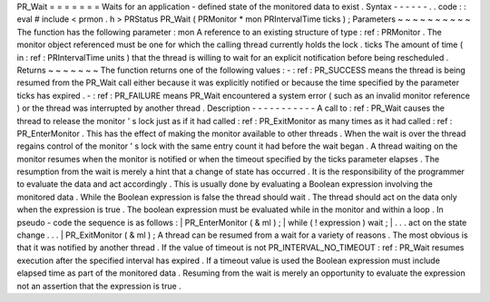PR_Wait
=
=
=
=
=
=
=
Waits
for
an
application
-
defined
state
of
the
monitored
data
to
exist
.
Syntax
-
-
-
-
-
-
.
.
code
:
:
eval
#
include
<
prmon
.
h
>
PRStatus
PR_Wait
(
PRMonitor
*
mon
PRIntervalTime
ticks
)
;
Parameters
~
~
~
~
~
~
~
~
~
~
The
function
has
the
following
parameter
:
mon
A
reference
to
an
existing
structure
of
type
:
ref
:
PRMonitor
.
The
monitor
object
referenced
must
be
one
for
which
the
calling
thread
currently
holds
the
lock
.
ticks
The
amount
of
time
(
in
:
ref
:
PRIntervalTime
units
)
that
the
thread
is
willing
to
wait
for
an
explicit
notification
before
being
rescheduled
.
Returns
~
~
~
~
~
~
~
The
function
returns
one
of
the
following
values
:
-
:
ref
:
PR_SUCCESS
means
the
thread
is
being
resumed
from
the
PR_Wait
call
either
because
it
was
explicitly
notified
or
because
the
time
specified
by
the
parameter
ticks
has
expired
.
-
:
ref
:
PR_FAILURE
means
PR_Wait
encountered
a
system
error
(
such
as
an
invalid
monitor
reference
)
or
the
thread
was
interrupted
by
another
thread
.
Description
-
-
-
-
-
-
-
-
-
-
-
A
call
to
:
ref
:
PR_Wait
causes
the
thread
to
release
the
monitor
'
s
lock
just
as
if
it
had
called
:
ref
:
PR_ExitMonitor
as
many
times
as
it
had
called
:
ref
:
PR_EnterMonitor
.
This
has
the
effect
of
making
the
monitor
available
to
other
threads
.
When
the
wait
is
over
the
thread
regains
control
of
the
monitor
'
s
lock
with
the
same
entry
count
it
had
before
the
wait
began
.
A
thread
waiting
on
the
monitor
resumes
when
the
monitor
is
notified
or
when
the
timeout
specified
by
the
ticks
parameter
elapses
.
The
resumption
from
the
wait
is
merely
a
hint
that
a
change
of
state
has
occurred
.
It
is
the
responsibility
of
the
programmer
to
evaluate
the
data
and
act
accordingly
.
This
is
usually
done
by
evaluating
a
Boolean
expression
involving
the
monitored
data
.
While
the
Boolean
expression
is
false
the
thread
should
wait
.
The
thread
should
act
on
the
data
only
when
the
expression
is
true
.
The
boolean
expression
must
be
evaluated
while
in
the
monitor
and
within
a
loop
.
In
pseudo
-
code
the
sequence
is
as
follows
:
|
PR_EnterMonitor
(
&
ml
)
;
|
while
(
!
expression
)
wait
;
|
.
.
.
act
on
the
state
change
.
.
.
|
PR_ExitMonitor
(
&
ml
)
;
A
thread
can
be
resumed
from
a
wait
for
a
variety
of
reasons
.
The
most
obvious
is
that
it
was
notified
by
another
thread
.
If
the
value
of
timeout
is
not
PR_INTERVAL_NO_TIMEOUT
:
ref
:
PR_Wait
resumes
execution
after
the
specified
interval
has
expired
.
If
a
timeout
value
is
used
the
Boolean
expression
must
include
elapsed
time
as
part
of
the
monitored
data
.
Resuming
from
the
wait
is
merely
an
opportunity
to
evaluate
the
expression
not
an
assertion
that
the
expression
is
true
.
